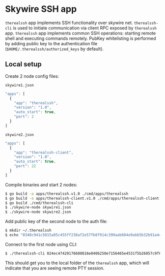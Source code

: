 * Skywire SSH app

~therealssh~ app implements SSH functionality over skywire
net. ~therealssh-cli~ is used to initiate communication via client RPC
exposed by ~therealssh~ app. ~therealssh~ app implements common SSH
operations: starting remote shell and executing commands
remotely. PubKey whitelisting is performed by adding public key to the
authentication file (~$HOME/.therealssh/authorized_keys~ by default).

** Local setup

Create 2 node config files:

~skywire1.json~
#+BEGIN_SRC js
  "apps": [
    {
      "app": "therealssh",
      "version": "1.0",
      "auto_start": true,
      "port": 2
    }
  ]
#+END_SRC

~skywire2.json~
#+BEGIN_SRC js
  "apps": [
    {
      "app": "therealssh-client",
      "version": "1.0",
      "auto_start": true,
      "port": 22
    }
  ]
#+END_SRC

Compile binaries and start 2 nodes:

#+BEGIN_SRC bash
$ go build -o apps/therealssh.v1.0 ./cmd/apps/therealssh
$ go build -o apps/therealssh-client.v1.0 ./cmd/apps/therealssh-client
$ go build ./cmd/therealssh-cli
$ ./skywire-node skywire1.json
$ ./skywire-node skywire2.json
#+END_SRC

Add public key of the second node to the auth file:

#+BEGIN_SRC bash
$ mkdir ~/.therealssh
$ echo "0348c941c5015a05c455ff238af2e57fb8f914c399aab604e9abb5b32b91a4c1fe" > ~/.therealssh/authorized_keys
#+END_SRC

Connect to the first node using CLI:

#+BEGIN_SRC bash
$ ./therealssh-cli 024ec47420176680816e0406250e7156465e4531f5b26057c9f6297bb0303558c7
#+END_SRC

This should get you to the local folder of the ~therealssh~ app, which
will indicate that you are seeing remote PTY session.
